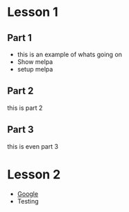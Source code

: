 #+STARTUP: showall hidestars

* Lesson 1
** Part 1
   - this is an example of whats going on
   - Show melpa
   - setup melpa
** Part 2
   this is part 2
** Part 3
   this is even part 3
* Lesson 2
  - [[http://google.com][Google]]
  - Testing
    
